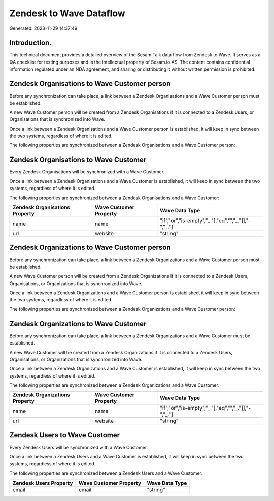 ========================
Zendesk to Wave Dataflow
========================

Generated: 2023-11-29 14:37:49

Introduction.
------------

This technical document provides a detailed overview of the Sesam Talk data flow from Zendesk to Wave. It serves as a QA checklist for testing purposes and is the intellectual property of Sesam.io AS. The content contains confidential information regulated under an NDA agreement, and sharing or distributing it without written permission is prohibited.

Zendesk Organisations to Wave Customer person
---------------------------------------------
Before any synchronization can take place, a link between a Zendesk Organisations and a Wave Customer person must be established.

A new Wave Customer person will be created from a Zendesk Organisations if it is connected to a Zendesk Users, or Organisations that is synchronized into Wave.

Once a link between a Zendesk Organisations and a Wave Customer person is established, it will keep in sync between the two systems, regardless of where it is edited.

The following properties are synchronized between a Zendesk Organisations and a Wave Customer person:

.. list-table::
   :header-rows: 1

   * - Zendesk Organisations Property
     - Wave Customer person Property
     - Wave Data Type


Zendesk Organisations to Wave Customer
--------------------------------------
Every Zendesk Organisations will be synchronized with a Wave Customer.

Once a link between a Zendesk Organisations and a Wave Customer is established, it will keep in sync between the two systems, regardless of where it is edited.

The following properties are synchronized between a Zendesk Organisations and a Wave Customer:

.. list-table::
   :header-rows: 1

   * - Zendesk Organisations Property
     - Wave Customer Property
     - Wave Data Type
   * - name
     - name
     - "if","or","is-empty","_."],"eq","","_."]],"-","_."]
   * - url
     - website
     - "string"


Zendesk Organizations to Wave Customer person
---------------------------------------------
Before any synchronization can take place, a link between a Zendesk Organizations and a Wave Customer person must be established.

A new Wave Customer person will be created from a Zendesk Organizations if it is connected to a Zendesk Users, Organisations, or Organizations that is synchronized into Wave.

Once a link between a Zendesk Organizations and a Wave Customer person is established, it will keep in sync between the two systems, regardless of where it is edited.

The following properties are synchronized between a Zendesk Organizations and a Wave Customer person:

.. list-table::
   :header-rows: 1

   * - Zendesk Organizations Property
     - Wave Customer person Property
     - Wave Data Type


Zendesk Organizations to Wave Customer
--------------------------------------
Before any synchronization can take place, a link between a Zendesk Organizations and a Wave Customer must be established.

A new Wave Customer will be created from a Zendesk Organizations if it is connected to a Zendesk Users, Organisations, or Organizations that is synchronized into Wave.

Once a link between a Zendesk Organizations and a Wave Customer is established, it will keep in sync between the two systems, regardless of where it is edited.

The following properties are synchronized between a Zendesk Organizations and a Wave Customer:

.. list-table::
   :header-rows: 1

   * - Zendesk Organizations Property
     - Wave Customer Property
     - Wave Data Type
   * - name
     - name
     - "if","or","is-empty","_."],"eq","","_."]],"-","_."]
   * - url
     - website
     - "string"


Zendesk Users to Wave Customer
------------------------------
Every Zendesk Users will be synchronized with a Wave Customer.

Once a link between a Zendesk Users and a Wave Customer is established, it will keep in sync between the two systems, regardless of where it is edited.

The following properties are synchronized between a Zendesk Users and a Wave Customer:

.. list-table::
   :header-rows: 1

   * - Zendesk Users Property
     - Wave Customer Property
     - Wave Data Type
   * - email
     - email
     - "string"

